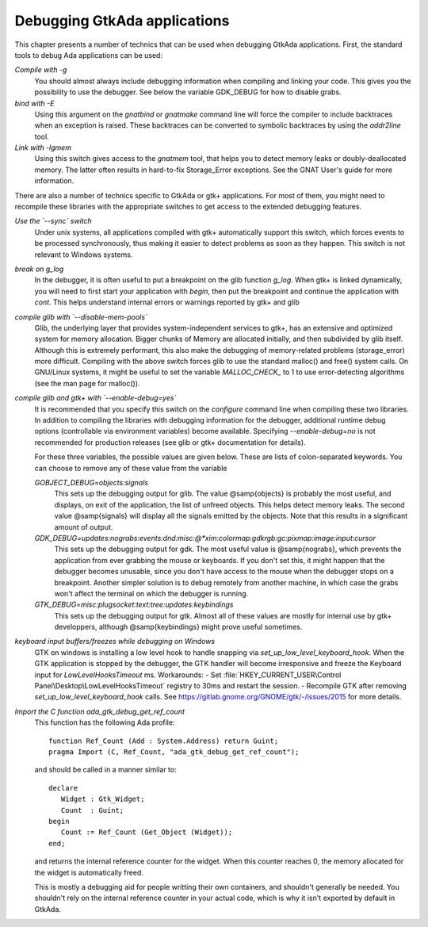 .. _Debugging_GtkAda_applications:

*****************************
Debugging GtkAda applications
*****************************

This chapter presents a number of technics that can be used when
debugging GtkAda applications. First, the standard tools to debug
Ada applications can be used:

*Compile with -g*
  You should almost always include debugging information when compiling and
  linking your code. This gives you the possibility to use the debugger. See
  below the variable GDK_DEBUG for how to disable grabs.

*bind with -E*
  Using this argument on the `gnatbind` or `gnatmake` command
  line will force the compiler to include backtraces when an exception is
  raised. These backtraces can be converted to symbolic backtraces by
  using the `addr2line` tool.

*Link with -lgmem*
  Using this switch gives access to the `gnatmem` tool, that helps
  you to detect memory leaks or doubly-deallocated memory. The latter
  often results in hard-to-fix Storage_Error exceptions. See the GNAT
  User's guide for more information.

There are also a number of technics specific to GtkAda or gtk+
applications. For most of them, you might need to recompile these
libraries with the appropriate switches to get access to the extended
debugging features.

*Use the `--sync` switch*
  Under unix systems, all applications compiled with gtk+ automatically
  support this switch, which forces events to be processed synchronously,
  thus making it easier to detect problems as soon as they happen.
  This switch is not relevant to Windows systems.

*break on g_log*
  In the debugger, it is often useful to put a breakpoint on the glib
  function `g_log`. When gtk+ is linked dynamically, you will need
  to first start your application with `begin`, then put the
  breakpoint and continue the application with `cont`. This helps
  understand internal errors or warnings reported by gtk+ and glib

*compile glib with `--disable-mem-pools`*
  Glib, the underlying layer that provides system-independent services
  to gtk+, has an extensive and optimized system for memory
  allocation. Bigger chunks of Memory are allocated initially, and then
  subdivided by glib itself. Although this is extremely performant, this
  also make the debugging of memory-related problems (storage_error)
  more difficult. Compiling with the above switch forces glib to use the
  standard malloc() and free() system calls. On GNU/Linux systems, it might
  be useful to set the variable `MALLOC_CHECK_` to 1 to use
  error-detecting algorithms (see the man page for malloc()).

*compile glib and gtk+ with `--enable-debug=yes`*
  It is recommended that you specify this switch on the `configure`
  command line when compiling these two libraries.
  In addition to compiling the libraries with debugging information for
  the debugger, additional runtime debug options (controllable via
  environment variables) become available.
  Specifying `--enable-debug=no` is not recommended for production
  releases (see glib or gtk+ documentation for details).

  For these three variables, the possible values are given below. These
  are lists of colon-separated keywords. You can choose to remove any of
  these value from the variable

  *GOBJECT_DEBUG=objects:signals*
    This sets up the debugging output for glib. The value @samp{objects}
    is probably the most useful, and displays, on exit of the application,
    the list of unfreed objects. This helps detect memory leaks. The
    second value @samp{signals} will display all the signals emitted by
    the objects. Note that this results in a significant amount of output.

  *GDK_DEBUG=updates:nograbs:events:dnd:misc:@*xim:colormap:gdkrgb:gc:pixmap:image:input:cursor*
    This sets up the debugging output for gdk. The most useful value is
    @samp{nograbs}, which prevents the application from ever grabbing the
    mouse or keyboards. If you don't set this, it might happen that the
    debugger becomes unusable, since you don't have access to the mouse
    when the debugger stops on a breakpoint. Another simpler solution is
    to debug remotely from another machine, in which case the grabs
    won't affect the terminal on which the debugger is running.

  *GTK_DEBUG=misc:plugsocket:text:tree:updates:keybindings*
    This sets up the debugging output for gtk. Almost all of these values
    are mostly for internal use by gtk+ developpers, although
    @samp{keybindings} might prove useful sometimes.

*keyboard input buffers/freezes while debugging on Windows*
  GTK on windows is installing a low level hook to handle snapping via 
  `set_up_low_level_keyboard_hook`. When the GTK application is stopped by
  the debugger, the GTK handler will become irresponsive and freeze
  the Keyboard input for `LowLevelHooksTimeout` ms.
  Workarounds: 
  - Set :file:`HKEY_CURRENT_USER\Control Panel\Desktop\LowLevelHooksTimeout`
  registry to 30ms and restart the session.
  - Recompile GTK after removing `set_up_low_level_keyboard_hook` calls.
  See https://gitlab.gnome.org/GNOME/gtk/-/issues/2015 for more details.

.. highlight:: ada

*Import the C function ada_gtk_debug_get_ref_count*
  This function has the following Ada profile::

    function Ref_Count (Add : System.Address) return Guint;
    pragma Import (C, Ref_Count, "ada_gtk_debug_get_ref_count");
    
  and should be called in a manner similar to::

    declare
       Widget : Gtk_Widget;
       Count  : Guint;
    begin
       Count := Ref_Count (Get_Object (Widget));
    end;

  and returns the internal reference counter for the widget. When this
  counter reaches 0, the memory allocated for the widget is
  automatically freed.

  This is mostly a debugging aid for people writting their own
  containers, and shouldn't generally be needed. You shouldn't rely on
  the internal reference counter in your actual code, which is why it
  isn't exported by default in GtkAda.


